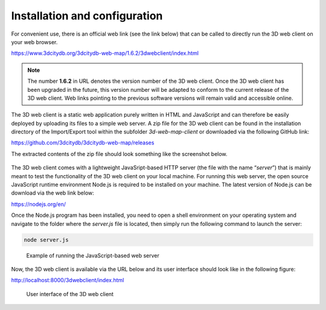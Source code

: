 Installation and configuration
------------------------------

For convenient use, there is an official web link (see the link below)
that can be called to directly run the 3D web client on your web
browser.

https://www.3dcitydb.org/3dcitydb-web-map/1.6.2/3dwebclient/index.html

.. note::
   The number **1.6.2** in URL denotes the version number of the 3D
   web client. Once the 3D web client has been upgraded in the future, this
   version number will be adapted to conform to the current release of the
   3D web client. Web links pointing to the previous software versions will
   remain valid and accessible online.

The 3D web client is a static web application purely written in HTML and
JavaScript and can therefore be easily deployed by uploading its files
to a simple web server. A zip file for the 3D web client can be found in
the installation directory of the Import/Export tool within the
subfolder *3d-web-map-client* or downloaded via the following GitHub
link:

https://github.com/3dcitydb/3dcitydb-web-map/releases

The extracted contents of the zip file should look something like the
screenshot below.

.. figure:: /media/image192.png
   :name: pic_3d_web_map_installation

The 3D web client comes with a lightweight JavaSript-based HTTP server
(the file with the name “\ *server*\ ”) that is mainly meant to test the
functionality of the 3D web client on your local machine. For running
this web server, the open source JavaScript runtime environment Node.js
is required to be installed on your machine. The latest version of
Node.js can be download via the web link below:

https://nodejs.org/en/

Once the Node.js program has been installed, you need to open a shell
environment on your operating system and navigate to the folder where
the *server.js* file is located, then simply run the following command
to launch the server:

.. code:: bash

    node server.js

.. figure:: /media/image193.png
   :name: pic_3d_web_map_installation_nodejs
   
   Example of running the JavaScript-based web server

Now, the 3D web client is available via the URL below and its user
interface should look like in the following figure:

http://localhost:8000/3dwebclient/index.html

.. figure:: /media/image194.png
   :name: pic_3d_web_map_installation_default
   
   User interface of the 3D web client
